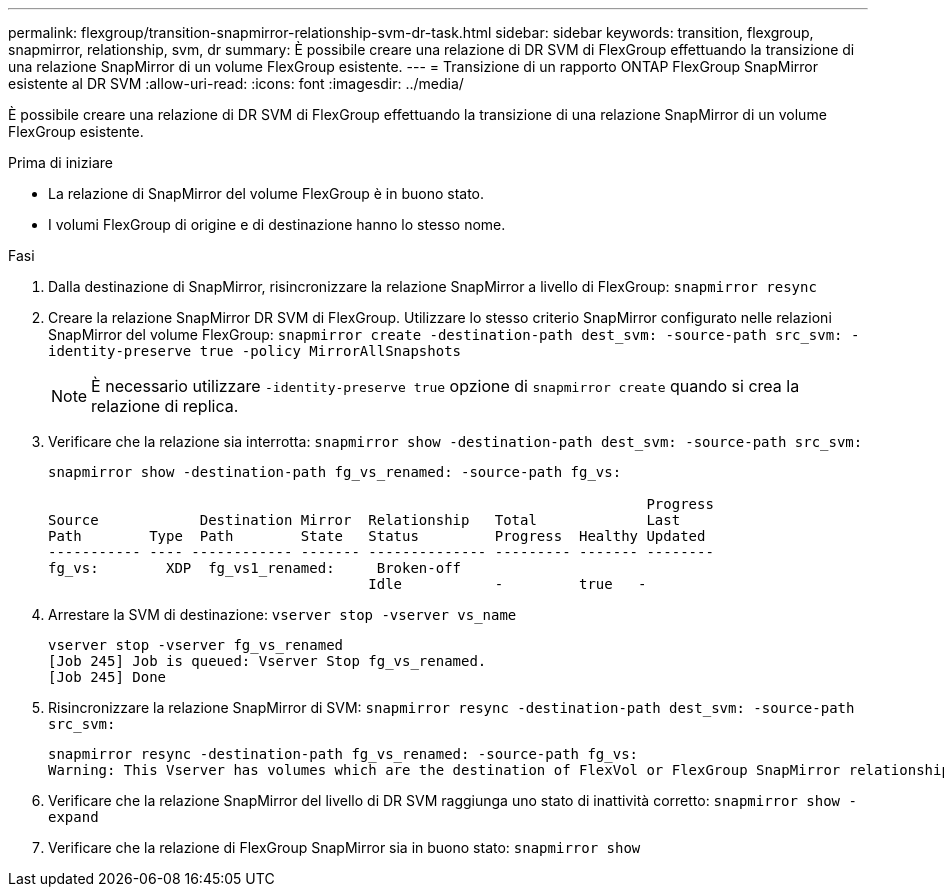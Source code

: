 ---
permalink: flexgroup/transition-snapmirror-relationship-svm-dr-task.html 
sidebar: sidebar 
keywords: transition, flexgroup, snapmirror, relationship, svm, dr 
summary: È possibile creare una relazione di DR SVM di FlexGroup effettuando la transizione di una relazione SnapMirror di un volume FlexGroup esistente. 
---
= Transizione di un rapporto ONTAP FlexGroup SnapMirror esistente al DR SVM
:allow-uri-read: 
:icons: font
:imagesdir: ../media/


[role="lead"]
È possibile creare una relazione di DR SVM di FlexGroup effettuando la transizione di una relazione SnapMirror di un volume FlexGroup esistente.

.Prima di iniziare
* La relazione di SnapMirror del volume FlexGroup è in buono stato.
* I volumi FlexGroup di origine e di destinazione hanno lo stesso nome.


.Fasi
. Dalla destinazione di SnapMirror, risincronizzare la relazione SnapMirror a livello di FlexGroup: `snapmirror resync`
. Creare la relazione SnapMirror DR SVM di FlexGroup. Utilizzare lo stesso criterio SnapMirror configurato nelle relazioni SnapMirror del volume FlexGroup: `snapmirror create -destination-path dest_svm: -source-path src_svm: -identity-preserve true -policy MirrorAllSnapshots`
+
[NOTE]
====
È necessario utilizzare `-identity-preserve true` opzione di `snapmirror create` quando si crea la relazione di replica.

====
. Verificare che la relazione sia interrotta: `snapmirror show -destination-path dest_svm: -source-path src_svm:`
+
[listing]
----
snapmirror show -destination-path fg_vs_renamed: -source-path fg_vs:

                                                                       Progress
Source            Destination Mirror  Relationship   Total             Last
Path        Type  Path        State   Status         Progress  Healthy Updated
----------- ---- ------------ ------- -------------- --------- ------- --------
fg_vs:        XDP  fg_vs1_renamed:     Broken-off
                                      Idle           -         true   -
----
. Arrestare la SVM di destinazione: `vserver stop -vserver vs_name`
+
[listing]
----
vserver stop -vserver fg_vs_renamed
[Job 245] Job is queued: Vserver Stop fg_vs_renamed.
[Job 245] Done
----
. Risincronizzare la relazione SnapMirror di SVM: `snapmirror resync -destination-path dest_svm: -source-path src_svm:`
+
[listing]
----
snapmirror resync -destination-path fg_vs_renamed: -source-path fg_vs:
Warning: This Vserver has volumes which are the destination of FlexVol or FlexGroup SnapMirror relationships. A resync on the Vserver SnapMirror relationship will cause disruptions in data access
----
. Verificare che la relazione SnapMirror del livello di DR SVM raggiunga uno stato di inattività corretto: `snapmirror show -expand`
. Verificare che la relazione di FlexGroup SnapMirror sia in buono stato: `snapmirror show`

